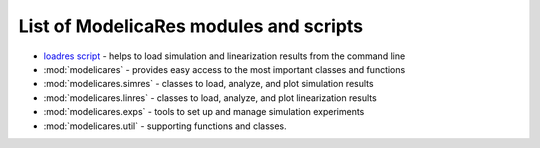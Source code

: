 List of ModelicaRes modules and scripts
=======================================

- `loadres script <loadres.html>`_ - helps to load simulation and linearization
  results from the command line
- :mod:`modelicares` - provides easy access to the most important classes and
  functions
- :mod:`modelicares.simres` - classes to load, analyze, and plot simulation
  results
- :mod:`modelicares.linres` - classes to load, analyze, and plot linearization
  results
- :mod:`modelicares.exps` - tools to set up and manage simulation experiments
- :mod:`modelicares.util` - supporting functions and classes.


.. _Modelica: http://www.modelica.org/
